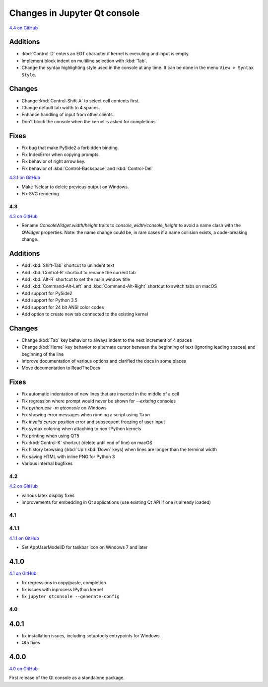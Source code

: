 .. _changelog:

Changes in Jupyter Qt console
=============================

.. _4.4:

`4.4 on GitHub <https://github.com/jupyter/qtconsole/milestones/4.4>`__

Additions
~~~~~~~~~
- :kbd:`Control-D` enters an EOT character if kernel is executing and input is
  empty.
- Implement block indent on multiline selection with :kbd:`Tab`.
- Change the syntax highlighting style used in the console at any time. It can
  be done in the menu ``View > Syntax Style``.

Changes
~~~~~~~
- Change :kbd:`Control-Shift-A` to select cell contents first.
- Change default tab width to 4 spaces.
- Enhance handling of input from other clients.
- Don't block the console when the kernel is asked for completions.

Fixes
~~~~~
- Fix bug that make PySide2 a forbidden binding.
- Fix IndexError when copying prompts.
- Fix behavior of right arrow key.
- Fix behavior of :kbd:`Control-Backspace` and :kbd:`Control-Del`


.. _4.3.1:

`4.3.1 on GitHub <https://github.com/jupyter/qtconsole/milestones/4.3.1>`__

- Make %clear to delete previous output on Windows.
- Fix SVG rendering.


.. _4.3:

4.3
---

`4.3 on GitHub <https://github.com/jupyter/qtconsole/milestones/4.3>`__

- Rename `ConsoleWidget.width/height` traits to `console_width/console_height`
  to avoid a name clash with the `QWidget` properties. Note: the name change
  could be, in rare cases if a name collision exists, a code-breaking
  change.

Additions
~~~~~~~~~
- Add :kbd:`Shift-Tab` shortcut to unindent text
- Add :kbd:`Control-R` shortcut to rename the current tab
- Add :kbd:`Alt-R` shortcut to set the main window title
- Add :kbd:`Command-Alt-Left` and :kbd:`Command-Alt-Right` shortcut to switch
  tabs on macOS
- Add support for PySide2
- Add support for Python 3.5
- Add support for 24 bit ANSI color codes
- Add option to create new tab connected to the existing kernel

Changes
~~~~~~~
- Change :kbd:`Tab` key behavior to always indent to the next increment of 4 spaces
- Change :kbd:`Home` key behavior to alternate cursor between the beginning of text
  (ignoring leading spaces) and beginning of the line
- Improve documentation of various options and clarified the docs in some places
- Move documentation to ReadTheDocs

Fixes
~~~~~
- Fix automatic indentation of new lines that are inserted in the middle of a
  cell
- Fix regression where prompt would never be shown for `--existing` consoles
- Fix `python.exe -m qtconsole` on Windows
- Fix showing error messages when running a script using `%run`
- Fix `invalid cursor position` error and subsequent freezing of user input
- Fix syntax coloring when attaching to non-IPython kernels
- Fix printing when using QT5
- Fix :kbd:`Control-K` shortcut (delete until end of line) on macOS
- Fix history browsing (:kbd:`Up`/:kbd:`Down` keys) when lines are longer than
  the terminal width
- Fix saving HTML with inline PNG for Python 3
- Various internal bugfixes

.. _4.2:

4.2
---

`4.2 on GitHub <https://github.com/jupyter/qtconsole/milestones/4.2>`__

- various latex display fixes
- improvements for embedding in Qt applications (use existing Qt API if one is already loaded)


.. _4.1:

4.1
---

.. _4.1.1:

4.1.1
-----

`4.1.1 on GitHub <https://github.com/jupyter/qtconsole/milestones/4.1.1>`__

- Set AppUserModelID for taskbar icon on Windows 7 and later

.. _4.1.0:

4.1.0
~~~~~

`4.1 on GitHub <https://github.com/jupyter/qtconsole/milestones/4.1>`__

-  fix regressions in copy/paste, completion
-  fix issues with inprocess IPython kernel
-  fix ``jupyter qtconsole --generate-config``

.. _4.0:

4.0
---

.. _4.0.1:

4.0.1
~~~~~

-  fix installation issues, including setuptools entrypoints for Windows
-  Qt5 fixes

.. _4.0.0:

4.0.0
~~~~~

`4.0 on GitHub <https://github.com/jupyter/qtconsole/milestones/4.0>`__

First release of the Qt console as a standalone package.

